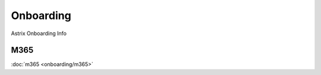 Onboarding
==========

.. autosummary::
   :toctree: generated

Astrix Onboarding Info

M365
----
:doc:`m365 <onboarding/m365>`
